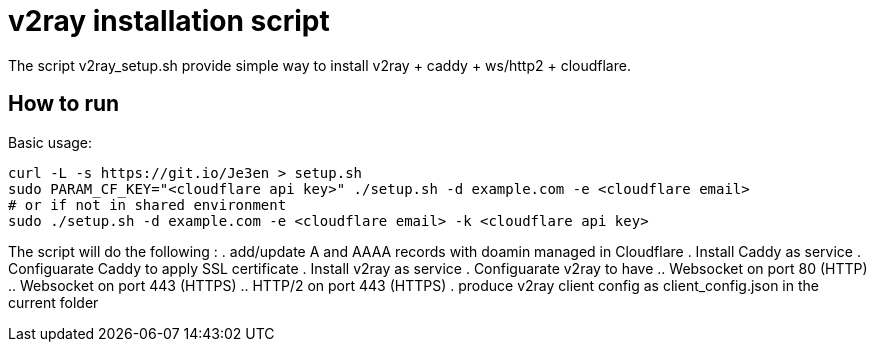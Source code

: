 = v2ray installation script

:toc:
:toc-placement!:

The script v2ray_setup.sh provide simple way to install v2ray + caddy + ws/http2 + cloudflare.

toc::[]

== How to run
Basic usage:
[source, bash]
----
curl -L -s https://git.io/Je3en > setup.sh
sudo PARAM_CF_KEY="<cloudflare api key>" ./setup.sh -d example.com -e <cloudflare email>
# or if not in shared environment
sudo ./setup.sh -d example.com -e <cloudflare email> -k <cloudflare api key>
----

The script will do the following :
. add/update A and AAAA records with doamin managed in Cloudflare
. Install Caddy as service 
. Configuarate Caddy to apply SSL certificate
. Install v2ray as service
. Configuarate v2ray to have
  .. Websocket on port 80 (HTTP)
  .. Websocket on port 443 (HTTPS)
  .. HTTP/2 on port 443 (HTTPS)
. produce v2ray client config as client_config.json in the current folder

